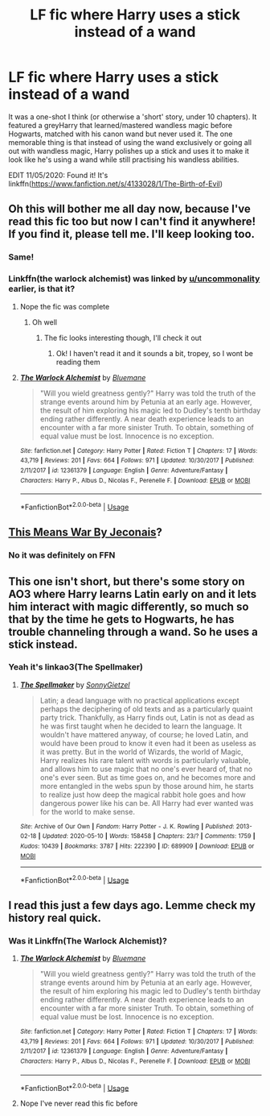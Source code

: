 #+TITLE: LF fic where Harry uses a stick instead of a wand

* LF fic where Harry uses a stick instead of a wand
:PROPERTIES:
:Author: YOB1997
:Score: 26
:DateUnix: 1589186947.0
:DateShort: 2020-May-11
:FlairText: What's That Fic?
:END:
It was a one-shot I think (or otherwise a 'short' story, under 10 chapters). It featured a greyHarry that learned/mastered wandless magic before Hogwarts, matched with his canon wand but never used it. The one memorable thing is that instead of using the wand exclusively or going all out with wandless magic, Harry polishes up a stick and uses it to make it look like he's using a wand while still practising his wandless abilities.

EDIT 11/05/2020: Found it! It's linkffn([[https://www.fanfiction.net/s/4133028/1/The-Birth-of-Evil]])


** Oh this will bother me all day now, because I've read this fic too but now I can't find it anywhere! If you find it, please tell me. I'll keep looking too.
:PROPERTIES:
:Author: Comtesse_Kamilia
:Score: 8
:DateUnix: 1589194236.0
:DateShort: 2020-May-11
:END:

*** Same!
:PROPERTIES:
:Score: 1
:DateUnix: 1589207841.0
:DateShort: 2020-May-11
:END:


*** Linkffn(the warlock alchemist) was linked by [[/u/uncommonality][u/uncommonality]] earlier, is that it?
:PROPERTIES:
:Author: Erkkifloof
:Score: 1
:DateUnix: 1589222308.0
:DateShort: 2020-May-11
:END:

**** Nope the fic was complete
:PROPERTIES:
:Author: YOB1997
:Score: 2
:DateUnix: 1589223120.0
:DateShort: 2020-May-11
:END:

***** Oh well
:PROPERTIES:
:Author: Erkkifloof
:Score: 1
:DateUnix: 1589224232.0
:DateShort: 2020-May-11
:END:

****** The fic looks interesting though, I'll check it out
:PROPERTIES:
:Author: YOB1997
:Score: 1
:DateUnix: 1589228522.0
:DateShort: 2020-May-12
:END:

******* Ok! I haven't read it and it sounds a bit, tropey, so I wont be reading them
:PROPERTIES:
:Author: Erkkifloof
:Score: 1
:DateUnix: 1589260806.0
:DateShort: 2020-May-12
:END:


**** [[https://www.fanfiction.net/s/12361379/1/][*/The Warlock Alchemist/*]] by [[https://www.fanfiction.net/u/4310747/Bluemane][/Bluemane/]]

#+begin_quote
  "Will you wield greatness gently?" Harry was told the truth of the strange events around him by Petunia at an early age. However, the result of him exploring his magic led to Dudley's tenth birthday ending rather differently. A near death experience leads to an encounter with a far more sinister Truth. To obtain, something of equal value must be lost. Innocence is no exception.
#+end_quote

^{/Site/:} ^{fanfiction.net} ^{*|*} ^{/Category/:} ^{Harry} ^{Potter} ^{*|*} ^{/Rated/:} ^{Fiction} ^{T} ^{*|*} ^{/Chapters/:} ^{17} ^{*|*} ^{/Words/:} ^{43,719} ^{*|*} ^{/Reviews/:} ^{201} ^{*|*} ^{/Favs/:} ^{664} ^{*|*} ^{/Follows/:} ^{971} ^{*|*} ^{/Updated/:} ^{10/30/2017} ^{*|*} ^{/Published/:} ^{2/11/2017} ^{*|*} ^{/id/:} ^{12361379} ^{*|*} ^{/Language/:} ^{English} ^{*|*} ^{/Genre/:} ^{Adventure/Fantasy} ^{*|*} ^{/Characters/:} ^{Harry} ^{P.,} ^{Albus} ^{D.,} ^{Nicolas} ^{F.,} ^{Perenelle} ^{F.} ^{*|*} ^{/Download/:} ^{[[http://www.ff2ebook.com/old/ffn-bot/index.php?id=12361379&source=ff&filetype=epub][EPUB]]} ^{or} ^{[[http://www.ff2ebook.com/old/ffn-bot/index.php?id=12361379&source=ff&filetype=mobi][MOBI]]}

--------------

*FanfictionBot*^{2.0.0-beta} | [[https://github.com/tusing/reddit-ffn-bot/wiki/Usage][Usage]]
:PROPERTIES:
:Author: FanfictionBot
:Score: 1
:DateUnix: 1589222325.0
:DateShort: 2020-May-11
:END:


** [[https://jeconais.fanficauthors.net/This_Means_War/index/][This Means War By Jeconais]]?
:PROPERTIES:
:Author: ceplma
:Score: 2
:DateUnix: 1589191904.0
:DateShort: 2020-May-11
:END:

*** No it was definitely on FFN
:PROPERTIES:
:Author: YOB1997
:Score: 1
:DateUnix: 1589192182.0
:DateShort: 2020-May-11
:END:


** This one isn't short, but there's some story on AO3 where Harry learns Latin early on and it lets him interact with magic differently, so much so that by the time he gets to Hogwarts, he has trouble channeling through a wand. So he uses a stick instead.
:PROPERTIES:
:Author: SacrificedCynic
:Score: 1
:DateUnix: 1589208940.0
:DateShort: 2020-May-11
:END:

*** Yeah it's linkao3(The Spellmaker)
:PROPERTIES:
:Author: -ariose-
:Score: 1
:DateUnix: 1589222833.0
:DateShort: 2020-May-11
:END:

**** [[https://archiveofourown.org/works/689909][*/The Spellmaker/*]] by [[https://www.archiveofourown.org/users/SonnyGietzel/pseuds/SonnyGietzel][/SonnyGietzel/]]

#+begin_quote
  Latin; a dead language with no practical applications except perhaps the deciphering of old texts and as a particularly quaint party trick. Thankfully, as Harry finds out, Latin is not as dead as he was first taught when he decided to learn the language. It wouldn't have mattered anyway, of course; he loved Latin, and would have been proud to know it even had it been as useless as it was pretty. But in the world of Wizards, the world of Magic, Harry realizes his rare talent with words is particularly valuable, and allows him to use magic that no one's ever heard of, that no one's ever seen. But as time goes on, and he becomes more and more entangled in the webs spun by those around him, he starts to realize just how deep the magical rabbit hole goes and how dangerous power like his can be. All Harry had ever wanted was for the world to make sense.
#+end_quote

^{/Site/:} ^{Archive} ^{of} ^{Our} ^{Own} ^{*|*} ^{/Fandom/:} ^{Harry} ^{Potter} ^{-} ^{J.} ^{K.} ^{Rowling} ^{*|*} ^{/Published/:} ^{2013-02-18} ^{*|*} ^{/Updated/:} ^{2020-05-10} ^{*|*} ^{/Words/:} ^{158458} ^{*|*} ^{/Chapters/:} ^{23/?} ^{*|*} ^{/Comments/:} ^{1759} ^{*|*} ^{/Kudos/:} ^{10439} ^{*|*} ^{/Bookmarks/:} ^{3787} ^{*|*} ^{/Hits/:} ^{222390} ^{*|*} ^{/ID/:} ^{689909} ^{*|*} ^{/Download/:} ^{[[https://archiveofourown.org/downloads/689909/The%20Spellmaker.epub?updated_at=1589220521][EPUB]]} ^{or} ^{[[https://archiveofourown.org/downloads/689909/The%20Spellmaker.mobi?updated_at=1589220521][MOBI]]}

--------------

*FanfictionBot*^{2.0.0-beta} | [[https://github.com/tusing/reddit-ffn-bot/wiki/Usage][Usage]]
:PROPERTIES:
:Author: FanfictionBot
:Score: 0
:DateUnix: 1589222851.0
:DateShort: 2020-May-11
:END:


** I read this just a few days ago. Lemme check my history real quick.
:PROPERTIES:
:Author: Uncommonality
:Score: 1
:DateUnix: 1589212439.0
:DateShort: 2020-May-11
:END:

*** Was it Linkffn(The Warlock Alchemist)?
:PROPERTIES:
:Author: Uncommonality
:Score: 1
:DateUnix: 1589212551.0
:DateShort: 2020-May-11
:END:

**** [[https://www.fanfiction.net/s/12361379/1/][*/The Warlock Alchemist/*]] by [[https://www.fanfiction.net/u/4310747/Bluemane][/Bluemane/]]

#+begin_quote
  "Will you wield greatness gently?" Harry was told the truth of the strange events around him by Petunia at an early age. However, the result of him exploring his magic led to Dudley's tenth birthday ending rather differently. A near death experience leads to an encounter with a far more sinister Truth. To obtain, something of equal value must be lost. Innocence is no exception.
#+end_quote

^{/Site/:} ^{fanfiction.net} ^{*|*} ^{/Category/:} ^{Harry} ^{Potter} ^{*|*} ^{/Rated/:} ^{Fiction} ^{T} ^{*|*} ^{/Chapters/:} ^{17} ^{*|*} ^{/Words/:} ^{43,719} ^{*|*} ^{/Reviews/:} ^{201} ^{*|*} ^{/Favs/:} ^{664} ^{*|*} ^{/Follows/:} ^{971} ^{*|*} ^{/Updated/:} ^{10/30/2017} ^{*|*} ^{/Published/:} ^{2/11/2017} ^{*|*} ^{/id/:} ^{12361379} ^{*|*} ^{/Language/:} ^{English} ^{*|*} ^{/Genre/:} ^{Adventure/Fantasy} ^{*|*} ^{/Characters/:} ^{Harry} ^{P.,} ^{Albus} ^{D.,} ^{Nicolas} ^{F.,} ^{Perenelle} ^{F.} ^{*|*} ^{/Download/:} ^{[[http://www.ff2ebook.com/old/ffn-bot/index.php?id=12361379&source=ff&filetype=epub][EPUB]]} ^{or} ^{[[http://www.ff2ebook.com/old/ffn-bot/index.php?id=12361379&source=ff&filetype=mobi][MOBI]]}

--------------

*FanfictionBot*^{2.0.0-beta} | [[https://github.com/tusing/reddit-ffn-bot/wiki/Usage][Usage]]
:PROPERTIES:
:Author: FanfictionBot
:Score: 1
:DateUnix: 1589212689.0
:DateShort: 2020-May-11
:END:


**** Nope I've never read this fic before
:PROPERTIES:
:Author: YOB1997
:Score: 1
:DateUnix: 1589223078.0
:DateShort: 2020-May-11
:END:
